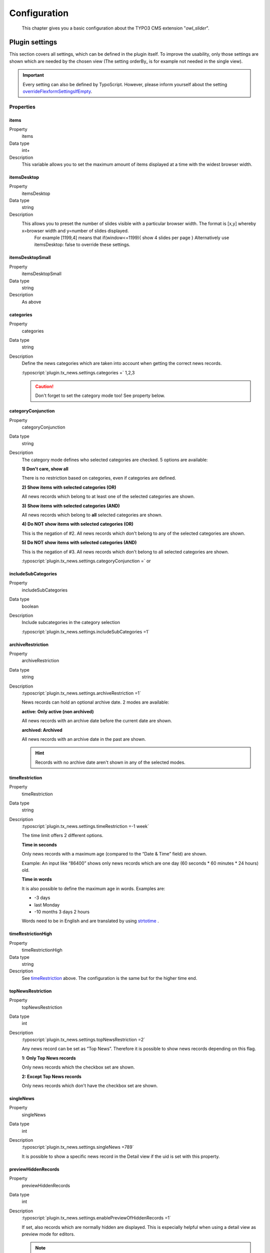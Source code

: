 ﻿.. ==================================================
.. FOR YOUR INFORMATION
.. --------------------------------------------------
.. -*- coding: utf-8 -*- with BOM.

.. _introduction:

Configuration
=============

	This chapter gives you a basic configuration about the TYPO3 CMS extension "*owl_slider*".


.. only:: html

   .. contents::
        :local:
        :depth: 1


Plugin settings
---------------
This section covers all settings, which can be defined in the plugin itself. To improve the usability,
only those settings are shown which are needed by the chosen view (The setting orderBy_ is for example not needed in the single view).

.. important:: Every setting can also be defined by TypoScript. However, please inform yourself about the setting overrideFlexformSettingsIfEmpty_.

Properties
^^^^^^^^^^

.. container:: ts-properties

	=========================== ============================================================ ============
	Property                    Description                                                  Type
	=========================== ============================================================ ============
	items						Set the maximum amount of items displayed 	   			  	 int+
	itemsDesktop				Preset the number of slides visible						 	 string
	itemsDesktopSmall			As above                									 string
	itemsTablet					As above                 									 string
	itemsTabletSmall			As above. Default value is disabled                     	 string
	itemsMobile					As above                 									 string
	itemCustom					Add custom variations of items depending from the width 	 string
	singleItem					Display only one item.                      				 option
	itemsScaleUp				Option to not stretch items                     		  	 option
	slideSpeed					Slide speed in milliseconds.                                 int+
	paginationSpeed				Pagination speed in milliseconds. 			       			 int+
	rewindSpeed					Rewind speed in milliseconds.       						 int+
	autoPlay					Change to any number.                  	  				  	 string
	stopOnHover					Stop autoplay on mouse hover.                         		 option
	navigation					Display "next" and "prev" buttons.       					 option
	navigationText				You can customize your own text for navigation. 			 string
	rewindNav					Slide to first item. 										 option
	scrollPerPage				Scroll per page not per item. 								 option
	pagination					Show pagination.   	   								 	     option
	paginationNumbers			Pagination speed in milliseconds.            			     option	
	responsive					You can use owlSlider on desktop-only websites too! 	     option
	responsiveRefreshrate		time to check window width for responsive actions.			 int+
	responsiveBaseWidth			owlSlider checks window for browser width changes. 		  	 string
	baseClass					Automatically added class for base CSS styles. 			  	 string
	theme						Default Owl CSS styles for navigation and buttons. 	      	 string		  
	lazyLoad					Delays loading of images. 									 option
	lazyFollow					Skips loading 								 				 option
	lazyEffect					Default is fadeIn on 400ms speed.							 string
	autoHeight					Add height to owl-wrapper-outer 		 					 option
	dragBeforeAnimFinish		Ignore whether a transition is done or not					 option
	mouseDrag					Turn off/on mouse events.									 option
	touchDrag					Turn off/on touch events.									 option
	addClassActive				Add "active" classes on visible items. 					  	 option
	transitionStyle				Add CSS3 transition style.									 string
	customNavigation			displays a custom navigation beyond the slider if true. 	 option
	=========================== ============================================================ ============

.. _tsOrderBy:

items
"""""
.. container:: table-row

   Property
         items
   Data type
         int+
   Description
         This variable allows you to set the maximum amount of items displayed at a time with the widest browser width.

.. _tsOrderDirection:

itemsDesktop
""""""""""""
.. container:: table-row

   Property
         itemsDesktop
   Data type
         string
   Description
         This allows you to preset the number of slides visible with a particular browser width. The format is [x,y] whereby x=browser width and y=number of slides displayed. 
		 For example [1199,4] means that if(window<=1199){ show 4 slides per page } Alternatively use itemsDesktop: false to override these settings.

.. _tsDateField:

itemsDesktopSmall
"""""""""""""""""
.. container:: table-row

   Property
         itemsDesktopSmall
   Data type
         string
   Description
         As above

.. _tsCategories:

categories
""""""""""
.. container:: table-row

   Property
         categories
   Data type
         string
   Description
         Define the news categories which are taken into account when getting the correct news records.

         :typoscript:`plugin.tx_news.settings.categories =` 1,2,3

         .. caution::
         	Don't forget to set the category mode too! See property below.

.. _tsCategoryConjunction:

categoryConjunction
"""""""""""""""""""

.. container:: table-row

   Property
         categoryConjunction
   Data type
         string
   Description
         The category mode defines who selected categories are checked. 5 options are available:

         **1) Don't care, show all**

         There is no restriction based on categories, even if categories are defined.

         **2) Show items with selected categories (OR)**

         All news records which belong to at least one of the selected categories are shown.

         **3) Show items with selected categories (AND)**

         All news records which belong to  **all** selected categories are shown.

         **4) Do NOT show items with selected categories (OR)**

         This is the negation of #2. All news records which don't belong to any of the selected categories are shown.

         **5) Do NOT show items with selected categories (AND)**

         This is the negation of #3. All news records which don't belong to all selected categories are shown.

         :typoscript:`plugin.tx_news.settings.categoryConjunction =` or

.. _tsIncludeSubCategories:

includeSubCategories
""""""""""""""""""""
.. container:: table-row

   Property
         includeSubCategories
   Data type
         boolean
   Description
         Include subcategories in the category selection

         :typoscript:`plugin.tx_news.settings.includeSubCategories =1`

.. _tsArchiveRestriction:

archiveRestriction
""""""""""""""""""
.. container:: table-row

   Property
         archiveRestriction
   Data type
         string
   Description
         :typoscript:`plugin.tx_news.settings.archiveRestriction =1`

         News records can hold an optional archive date. 2 modes are available:

         **active: Only active (non archived)**

         All news records with an archive date before the current date are shown.

         **archived: Archived**

         All news records with an archive date in the past are shown.

         .. hint:: Records with no archive date aren't shown in any of the selected modes.

.. _tsTimeRestriction:

timeRestriction
"""""""""""""""

.. container:: table-row

   Property
         timeRestriction
   Data type
         string
   Description
         :typoscript:`plugin.tx_news.settings.timeRestriction =-1 week`

         The time limit offers 2 different options.

         **Time in seconds**

         Only news records with a maximum age (compared to the “Date & Time” field) are shown.

         Example: An input like “86400” shows only news records which are one day (60 seconds \* 60 minutes \* 24 hours) old.

         **Time in words**

         It is also possible to define the maximum age in words. Examples are:

         - -3 days
         - last Monday
         - -10 months 3 days 2 hours

         Words need to be in English and are translated by using `strtotime <http://de.php.net/strtotime>`_ .

.. _tsTimeRestrictionHigh:

timeRestrictionHigh
"""""""""""""""""""
.. container:: table-row

   Property
         timeRestrictionHigh
   Data type
         string
   Description
         See timeRestriction_ above. The configuration is the same but for the higher time end.

.. _tsTopNewsRestriction:

topNewsRestriction
""""""""""""""""""
.. container:: table-row

   Property
         topNewsRestriction
   Data type
         int
   Description
         :typoscript:`plugin.tx_news.settings.topNewsRestriction =2`

         Any news record can be set as “Top News”. Therefore it is possible to show news records depending on this flag.

         **1: Only Top News records**

         Only news records which the checkbox set are shown.

         **2: Except Top News records**

         Only news records which don't have the checkbox set are shown.

.. _tsSingleNews:

singleNews
""""""""""
.. container:: table-row

   Property
         singleNews
   Data type
         int
   Description
         :typoscript:`plugin.tx_news.settings.singleNews =789`

         It is possible to show a specific news record in the Detail view if the uid is set with this property.

.. _tsPreviewHiddenRecords:

previewHiddenRecords
""""""""""""""""""""
.. container:: table-row

   Property
         previewHiddenRecords
   Data type
         int
   Description
         :typoscript:`plugin.tx_news.settings.enablePreviewOfHiddenRecords =1`

         If set, also records which are normally hidden are displayed. This is especially helpful when using a detail view as preview mode for editors.

         .. note:: Be aware to secure the page (e.g. using a TS condition to make it available only if an BE user is logged in) as this page could be called by anyone using any news record uid to see its content.

.. _tsStartingpoint:

startingpoint
"""""""""""""
.. container:: table-row

   Property
         startingpoint
   Data type
         string
   Description
         :typoscript:`plugin.tx_news.settings.startingpoint =12,345`

         If a startingpoint is set, all news records which are saved on one of the selected pages are shown, otherwise news of all pages are shown.

.. _tsRecursive:

recursive
"""""""""
.. container:: table-row

   Property
         recursive
   Data type
         int
   Description
         :typoscript:`plugin.tx_news.settings.recursive = 2`

         The search for pages as startingpoint can be extended by setting a recursive level.

.. _tsDetailPid:

detailPid
"""""""""
.. container:: table-row

   Property
         detailPid
   Data type
         int
   Description
         :typoscript:`plugin.tx_news.settings.detailPid =12`

         This page is uses as target for the detail view. If nothing set, the current page is used.

         .. hint:: Be aware that this setting might not be used, depending on the setting detailPidDetermination_.

.. _tsListPid:

listPid
"""""""
.. container:: table-row

   Property
         listPid
   Data type
         int
   Description
         :typoscript:`plugin.tx_news.settings.listPid =12`

         This page is uses as target for the listings, e.g. the date menu and the Search form.

.. _tsBackPid:

backPid
"""""""
.. container:: table-row

   Property
         backPid
   Data type
         int
   Description
         :typoscript:`plugin.tx_news.settings.backPid =12`

         Define a page for the detail view to return to. This is typically the page on which the list view can be found.

.. _tsLimit:

limit
"""""
.. container:: table-row

   Property
         limit
   Data type
         int
   Description
         :typoscript:`plugin.tx_news.settings.limit =10`

         Define the maximum records shown.

.. _tsOffset:

offset
""""""
.. container:: table-row

   Property
         offset
   Data type
         int
   Description
         :typoscript:`plugin.tx_news.settings.offset =3`

         Define the offset. If set to e.g. 2, the first 2 records are not shown. This is especially useful in combination with multiple plugins on the same page and the setting “Max records displayed”.

.. _tsTags:

tags
""""
.. container:: table-row

   Property
         tags
   Data type
         string
   Description
         Add a constraint to the given tags

.. _tsHidePagination:

hidePagination
""""""""""""""
.. container:: table-row

   Property
         hidePagination
   Data type
         boolean
   Description
         If defined, the pagination is not shown.

.. _tsListPaginateItemsPerPage:

list.paginate.itemsPerPage
""""""""""""""""""""""""""
.. container:: table-row

   Property
         list.paginate.itemsPerPage
   Data type
         int
   Description
         Define the amount of news items shown per page in the pagination.

.. _tsTopNewsFirst:

topNewsFirst
""""""""""""
.. container:: table-row

   Property
         topNewsFirst
   Data type
         boolean
   Description
         :typoscript:`plugin.tx_news.settings.topNewsFirst =1`

         If set, news records with the checkbox **"Top News"** are shown before the others, no matter which sorting configuration is used.

.. _tsExcludeAlreadyDisplayedNews:

excludeAlreadyDisplayedNews
"""""""""""""""""""""""""""
.. container:: table-row

   Property
         excludeAlreadyDisplayedNews
   Data type
         boolean
   Description
         :typoscript:`plugin.tx_news.settings.excludeAlreadyDisplayedNews =1`

         If checked, news items which are already rendered are excluded in the current plugin. To exclude news items, the viewHelper <n:excludeDisplayedNews newsItem="{newsItem}" /> needs to be added to the template.
         .. note:: The order of rendering in the frontend is essential as the information which news record is shown and should not be included anymore is fetched during runtime.

.. _tsDisableOverrideDemand:

disableOverrideDemand
"""""""""""""""""""""
.. container:: table-row

   Property
         disableOverrideDemand
   Data type
         boolean
   Description
         :typoscript:`plugin.tx_news.settings.disableOverrideDemand =1`

         If set, the settings of the plugin can't be overridden by arguments in the URL. The override is used, e.g. to show only news of a given category (category given in the URL).

.. _tsMediaMaxWidth:

media.maxWidth
""""""""""""""
.. container:: table-row

   Property
         media.maxWidth
   Data type
         int
   Description
         Maximum width of assets

.. _tsMediaMaxHeight:

media.maxHeight
"""""""""""""""
.. container:: table-row

   Property
         media.maxHeight
   Data type
         int
   Description
         Maximum height of assets

.. _tsCropMaxCharacters:

cropMaxCharacters
"""""""""""""""""
.. container:: table-row

   Property
         cropMaxCharacters
   Data type
         int
   Description
         :typoscript:`plugin.tx_news.settings.cropMaxCharacters =100`

         Define the maximum length of the teaser text before it is cropped.

.. _tsTemplateLayout:

templateLayout
""""""""""""""
.. container:: table-row

   Property
         templateLayout
   Data type
         string
   Description
         :typoscript:`plugin.tx_news.settings.templateLayout = 123`

         Select different layouts. See :ref:`this section <tsconfigTemplateLayouts>` how to add layouts.

         .. note:: Template variants need to be supported by the templates, otherwise this setting doesn't change anything!

General settings
----------------

Any setting needs to be prefixed with  :typoscript:`plugin.tx_news.settings.`.

Properties
^^^^^^^^^^

.. container:: ts-properties

	==================================== ===============
	Property                             Type
	==================================== ===============
	cssFile_                              string
	format_                               string
	useStdWrap_                           string
	overrideFlexformSettingsIfEmpty_      string
	displayDummyIfNoMedia_                boolean
	detailPidDetermination_               string
	defaultDetailPid_                     integer
	orderByAllowed_                       string
	`analytics\.social`_                  array
	relatedFiles_                         array
	demandClass_                          string
	`link\.hrDate`_                       integer
	`link\.typesOpeningInNewWindow`_      string
	`link\.skipControllerAndAction`_      integer
	facebookLocale_                       string
	disqusLocale_                         string
	googlePlusLocale_                     string
	interfaces_                           array
	mediaRenderer_                        array
	opengraph_                            array
	`detail\.media`_                      array
	`detail\.errorHandling`_              string
	`detail\.checkPidOfNewsRecord`_       boolean
	`detail\.registerProperties`_         string
	`detail\.showSocialShareButtons`_     boolean
	`detail\.disqusShortname`_            string
	`list\.media`_                        array
	`list\.paginate`_                     array
	`list\.rss`_                          array
	`search\.fields`_                     string
	==================================== ===============

.. _tsCssFile:

cssFile
"""""""

.. container:: table-row

   Property
         cssFile
   Data type
         string
   Description
         Description of the property
   Default
         Default value (if any). Leave out entirely if not defined.

Path to the css file. This is included with the Layouts.

.. _tsFormat:

format
""""""

.. container:: table-row

   Property
         format
   Data type
         string
   Description
         Set a different format for the output. Use e.g. “xml” for RSS feeds.
   Default
         html

useStdWrap
""""""""""

.. container:: table-row

   Property
         useStdWrap
   Data type
         string
   Description
         Add all TypoScript properties as a comma separated list which need support for stdWrap.

         As an example: ::

			 settings {
			   useStdWrap = singleNews

			   singleNews.stdWrap.cObject = CONTENT
			   singleNews.stdWrap.cObject {
				...
			   }
			 }

   Default
         html

.. _tsOverrideFlexformSettingsIfEmpty:

overrideFlexformSettingsIfEmpty
"""""""""""""""""""""""""""""""

.. container:: table-row

   Property
         overrideFlexformSettingsIfEmpty
   Data type
         string
   Description
         The default behaviour of extbase is to override settings from
         TypoScript by the one of the flexforms. This is even valid if the setting is
         left empty in the flexforms.

         Therefore you can define those settings which's value should be taken from TypoScript if nothing
         is set in the plugin.
   Default
         cropMaxCharacters,dateField,timeRestriction,orderBy,orderDirection,backPid,listPid,startingpoint,recursive,list.paginate.itemsPerPage,list.paginate.templatePath

.. _tsDisplayDummyIfNoMedia:

displayDummyIfNoMedia
"""""""""""""""""""""

.. container:: table-row

   Property
         displayDummyIfNoMedia
   Data type
         boolean
   Description
         If set and no preview image is defined, a placeholder image is shown.
         The placeholder itself is defined with TypoScript ::

           plugin.tx_news.settings.list.media.dummyImage = typo3conf/ext/news/Resources/Public/Images/dummy-preview-image.png

   Default
         1

.. _tsDetailPidDetermination:

detailPidDetermination
""""""""""""""""""""""

.. container:: table-row

   Property
         overrideFlexformSettingsIfEmpty
   Data type
         string
   Description
         This settings defines which page is used for the link to the detail view.
         3 possible options are available which processed in the given order until a page has been found.

         - flexform
         - categories
         - default

         **flexform**

         This type tries to get the detail page from the plugin's setting *PageId for single news display* which
         can also be set by using TypoScript. ::

           # If set via TypoScript, also add detailPid to the setting "overrideFlexformSettingsIfEmpty"
           plugin.tx_news.settings.detailPid = 123

         **categories**

         A detail page can also be defined for every category. Use the field **Single-view page for news from this category** for that

         **default**

         This type tries to get the value from the setting *defaultDetailPid*. ::

           plugin.tx_news.settings.defaultDetailPid = 456

   Default
         flexform, categories, default

.. _tsDefaultDetailPid:

defaultDetailPid
""""""""""""""""

*See above*

.. _tsOrderByAllowed:

orderByAllowed
""""""""""""""
.. container:: table-row

   Property
         orderByAllowed
   Data type
         string
   Description
         Due to restrictions of extbase itself it is required to define all fields which are allowed for
         sorting results.

   Default
         sorting,author,uid,title,teaser,author,tstamp,crdate,datetime,categories.title

.. _tsAnalyticsSocial:

analytics.social
""""""""""""""""
.. container:: table-row

   Property
         analytics.social
   Data type
         array
   Description
         Use additional code for google analytics tracking of the social functionalities.

   Default
         ::

           analytics.social {
           	facebookLike = 1
           	facebookShare = 1
           	twitter = 1
           }

.. _tsRelatedFiles:

relatedFiles
""""""""""""
.. container:: table-row

   Property
         relatedFiles
   Data type
         array
   Description
         Configuration to render the related files. This is used in the ViewHelper :code:`n:format.fileDownload`.
   Default
         ::

           relatedFiles {
           	fileSizeLabels =
           	download {
           		labelStdWrap {
                      cObject = TEXT
           		}
           	}
           }

.. _tsDemandClass:

demandClass
"""""""""""
.. container:: table-row

   Property
         demandClass
   Data type
         string
   Description
         Overload the demand object which is used to build the queries.

         .. note::
           This is just important if you want to extend EXT:news. :ref:`See here <extendClasses>`

.. _tsLinkHrDate:

link.hrDate
"""""""""""

.. container:: table-row

   Property
         link.hrDate
   Data type
         boolean
   Description
         The url to a single news record contains only the uid of the record.
         Sometimes it is nice to have the date in url too (e.g.
         domain.tld/news/2011/8/news-title.html). If enabled, the date is added
         to the url.

         Each parameter (day, month, year) can be separately configured by using
         the full options of the `php function date()
         <http://at2.php.net/manual/en/function.date.php>`_ . This example will
         add the day as a number without leading zeros, the month with leading
         zeros and the year by using 4 digits. ::

            link {
                    hrDate = 1
                    hrDate {
                            day = j
                            month = m
                            year = Y
                    }
            }

         See the :ref:`realurl configuration <realurl>`.

   Default
         0

.. _tsLinkTypesOpeningInNewWindow:

link.typesOpeningInNewWindow
""""""""""""""""""""""""""""

.. container:: table-row

   Property
         link.typesOpeningInNewWindow
   Data type
         string
   Description
         Comma separated list of news types which open with target="_blank"
         Default is 2 which is the type "Link to external page"
   Default
         2

.. _tsLinkSkipControllerAndAction:

link.skipControllerAndAction
""""""""""""""""""""""""""""
.. container:: table-row

   Property
         link.skipControllerAndAction
   Data type
         boolean
   Description
         If set, the arguments *controller** and *action* are **not** added to the link.
   Default
         2

.. _tsFacebookLocale:

facebookLocale
""""""""""""""

.. container:: table-row

   Property
         facebookLocale
   Data type
         string
   Description
          Facebook locale which is used to translate facebook texts. Examples are de\_DE, fr\_FR, ...
   Default
         en\_US

.. _tsDisqusLocale:

disqusLocale
""""""""""""

.. container:: table-row

   Property
         disqusLocale
   Data type
         string
   Description
          Locale used for disqus
   Default
         en

.. _tsGooglePlusLocale:

googlePlusLocale
""""""""""""""""

.. container:: table-row

   Property
         googlePlusLocale
   Data type
         string
   Description
          Locale used for google+
   Default
         en

.. _tsInterfaces:

interfaces
""""""""""

.. container:: table-row

   Property
         interfaces
   Data type
         array
   Description
          Media types like youtube videos are rendered with custom media renderers.
          Those are registered in TypoScript with their class names and processed by order.
   Default
         ::

            interfaces {
           	media {
           		video = GeorgRinger\News\MediaRenderer\Audio\Mp3Html5,GeorgRinger\News\MediaRenderer\Audio\Mp3,GeorgRinger\News\MediaRenderer\Video\Quicktime,GeorgRinger\News\MediaRenderer\Video\File,GeorgRinger\News\MediaRenderer\Video\Youtube,GeorgRinger\News\MediaRenderer\Video\Vimeo,GeorgRinger\News\MediaRenderer\Video\Videosites
           	}
           	falMedia {
           		video = GeorgRinger\News\MediaRenderer\Video\Fal
           	}
           }


.. _tsMediaRenderer:

mediaRenderer
""""""""""

.. container:: table-row

   Property
         mediaRenderer
   Data type
         array
   Description
          Configuration of the various renderers (see configuration above). Currently only the renderer of Youtube videos uses those.
   Default
         ::

			mediaRenderer {
				youtube {
					# Add additional parameters to the URL used in the iframes.
					additionalParams =
				}
			}


.. _tsOpengraph:

opengraph
"""""""""

.. container:: table-row

   Property
         interfaces
   Data type
         array
   Description
          Additional open graph properties can be defined using TypoScript.
          Those are included in the the template partial :code:`EXT:news/Resources/Private/Partials/Detail/Opengraph.html`.

          The most important properties are filled automatically:

          - *og:title* is filled with the field **Alternative title** or if that is empty with the **Title**.
          - *og:description* is filled with the field **Description** or if that is empty with the **Teaser**.
          - *og:image* is filled with the first preview image.
          - *og:url* is filled with the current url.
   Default
         ::

		opengraph {
           site_name =  {$plugin.tx_news.opengraph.site_name}
           type = article
           admins =
           email =
           phone_number =
           fax_number =
           latitude =
           longitude =
           street-address =
           locality =
           region =
           postal-code =
           country-name =
		}

.. _tsDetailMedia:

detail.media
""""""""""""

.. container:: table-row

   Property
         detail.media
   Data type
         array
   Description
        Configuration for media elements in the detail view.

        .. attention::
           If you need different options like using **width** instead of **maxWidth** you need also
           to adopt the template files!

   Default
         ::

           detail.media {
           	image {
           		maxWidth = 282
           		maxHeight =

           		# Get lightbox settings from css_styled_content
           		lightbox {
                      enabled = {$styles.content.imgtext.linkWrap.lightboxEnabled}
                      class = {$styles.content.imgtext.linkWrap.lightboxCssClass}
                      width = {$styles.content.imgtext.linkWrap.width}
                      height = {$styles.content.imgtext.linkWrap.height}
                      rel = lightbox[myImageSet]
           		}
           	}

           	video {
           		width = 282
           		height = 300
           	}
           }

.. _tsDetailErrorHandling:

detail.errorHandling
""""""""""""""""""""
.. container:: table-row

   Property
         detail.errorHandling
   Data type
         string
   Description
         If no news entry is found, it is possible to use various types of error handling.

         - **redirectToListView**: This will redirect to the list view on the same page.
         - **redirectToPage**: Redirect to any page by using the syntax redirectToPage,<pageid>,<status>. This means e.g. redirectToPage,123,404 to redirect to the page with UID 123 and error code 404.
         - **pageNotFoundHandler**: The default page not found handler will be called.
   Default
         pageNotFoundHandler

.. _tsDetailCheckPidOfNewsRecord:

detail.checkPidOfNewsRecord
"""""""""""""""""""""""""""
.. container:: table-row

   Property
         detail.checkPidOfNewsRecord
   Data type
         boolean
   Description
         If set, the detail view checks the incoming news record against the defined starting point(s).
         If those don't match, the news record won't be displayed.
   Default
         0

.. _tsDetailRegisterProperties:

detail.registerProperties
"""""""""""""""""""""""""
.. container:: table-row

   Property
         detail.registerProperties
   Data type
         string
   Description
         Define a list of properties you want to be able to use via the TypoScript option *register*.

         ::

         	lib.fo = TEXT
         	lib.fo {
         		# title becomes newsTitle, keywords becomes newsKeywords, ...
         		data = newsTitle
         	}

         .. TODO Check that!

   Default
          keywords,title

.. _tsDetailShowSocialShareButtons:

detail.showSocialShareButtons
"""""""""""""""""""""""""""""
.. container:: table-row

   Property
         detail.showSocialShareButtons
   Data type
         boolean
   Description
         If set, the social share functionality is shown. This includes facebook, twitter, google+
   Default
         1

.. _tsDetailDisqusdisqusShortname:

detail.disqusShortname
""""""""""""""""""""""
.. container:: table-row

   Property
         detail.disqusShortname
   Data type
         string
   Description
         If set, the commenting system of disqus (www.disqus.com) is used with the given name.

.. _tsListMedia:

list.media
""""""""""

.. container:: table-row

   Property
         list.media
   Data type
         array
   Description
        Configuration for media elements in the list view.

        .. attention::
           If you need different options like using **width** instead of **maxWidth** you need also
           to adopt the template files!

   Default
         ::

		list.media {
           image {
           	maxWidth = 100
           	maxHeight = 100
           }
		}

.. _tsListPaginate:

list.paginate
"""""""""""""

.. container:: table-row

   Property
         list.paginate
   Data type
         array
   Description
         EXT:news uses a custom ViewHelper to render the pagination.

         The following settings are available:

         **itemsPerPage**

         Define how many items are shown on one page.

         **insertAbove**

         Set it to TRUE or FALSE to either show or hide the pagination before
         the actual news items.

         **insertBelow**

         Set it to TRUE or FALSE to either show or hide the pagination after
         the actual news items.

         **maximumNumberOfLinks**

         If set, not all pages of the pagination are shown but only the given amount. Imagine
         1000 news records and 10 items per page. This would result in 100
         links in the frontend.

         **prevNextHeaderTags**

         Add additional header tags <link rel="prev" href"" /> and
         <link rel="next" href"" /> to tell google about the pagination.
         Read more at http://googlewebmastercentral.blogspot.co.at/2011/09/pagination-with-relnext-and-relprev.html

         **templatePath**

         Set a custom template file for the paginate widget.
         The path has to point to the template file, for example :code:`EXT:foobar/Resources/Private/Templates/ViewHelpers/Widget/Paginate/Index.html`

         .. important::
         	`list.paginate.templatePath` needs to be added to the setting `overrideFlexformSettingsIfEmpty`!


   Default
         ::

		list.paginate {
           itemsPerPage = 10
           insertAbove = 1
           insertBelow = 1
           templatePath =
           prevNextHeaderTags = 1
           maximumNumberOfLinks = 3
		}

.. _tsListRss:

list.rss
""""""""

.. container:: table-row

   Property
         list.rss
   Data type
         array
   Description
        Additional settings for the RSS view

        :ref:`See the RSS configuration <rss>`

   Default
         ::

		rss {
           channel {
           	title = {$plugin.tx_news.rss.channel.title}
           	description = {$plugin.tx_news.rss.channel.description}
           	language = {$plugin.tx_news.rss.channel.language}
           	copyright = {$plugin.tx_news.rss.channel.copyright}
           	generator = {$plugin.tx_news.rss.channel.generator}
           	link = {$plugin.tx_news.rss.channel.link}
           }
		}

.. _tsSearchFields:

search.fields
"""""""""""""

.. container:: table-row

   Property
         search.fields
   Data type
         string
   Description
        Comma separated list of fields which are used for the search.

        .. hint::
           You can also search in relations, e.g. the category title by using :code:`categories.title`

   Default
        teaser,title,bodytext

